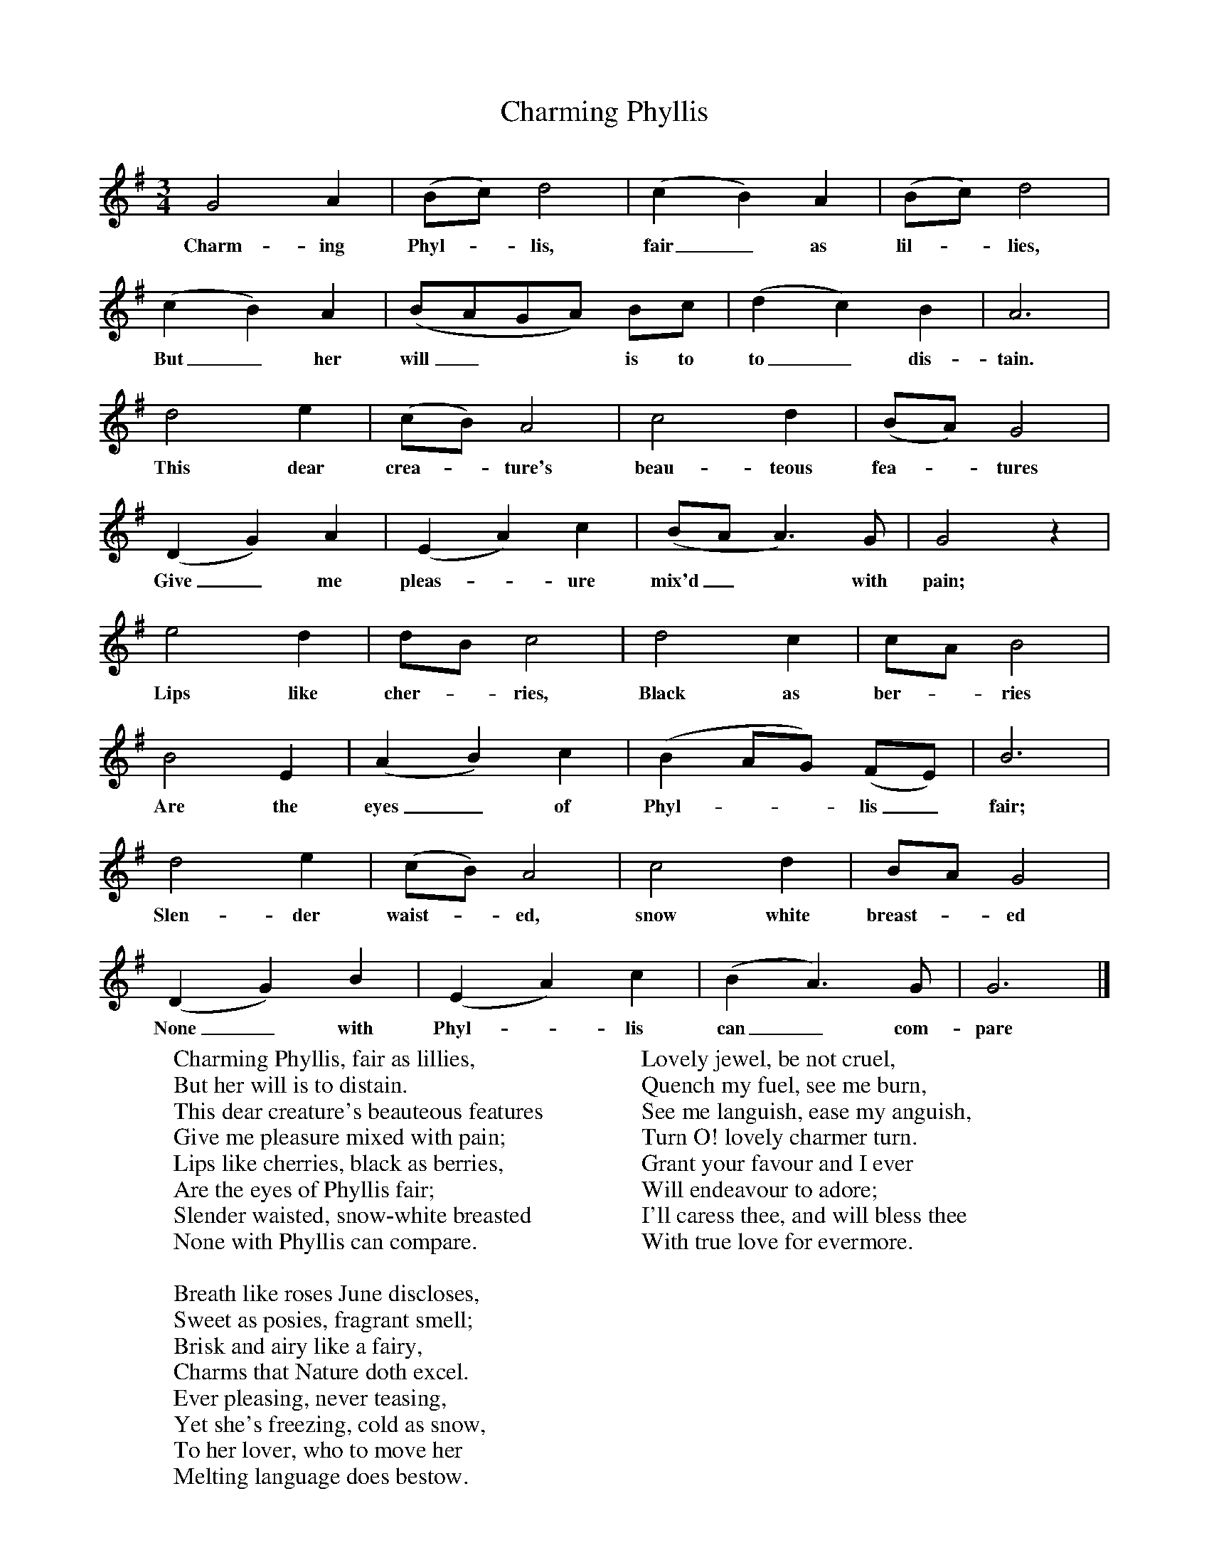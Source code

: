 X:1
T:Charming Phyllis
B:Sabine Baring Gould, 1895, Old English Songs from English Minstrelsie, 1895
F: http://www.folkinfo.org/songs
M:3/4     %Meter
L:1/8     %
K:G
G4 A2 |(Bc) d4 |(c2B2) A2 |(Bc) d4 |
w:Charm-ing Phyl-*lis, fair_ as lil-*lies,
(c2B2) A2 |(BAGA) Bc |(d2c2) B2 |A6 |
w:But_ her will_** is to to_ dis-tain.
d4 e2 |(cB) A4 |c4 d2 |(BA) G4 |
w:This dear crea-*ture's beau-teous fea-*tures
(D2G2) A2 |(E2A2) c2 |(BAA3) G |G4 z2 |
w:Give_ me pleas-*ure mix'd_* with pain;
e4 d2 |dB c4 |d4 c2 |cA B4 |
w:Lips like cher-*ries, Black as ber-*ries
B4 E2 |(A2B2) c2 |(B2AG) (FE) |B6 |
w:Are the eyes_ of Phyl-**lis_ fair;
d4 e2 |(cB) A4 |c4 d2 |BA G4 |
w:Slen-der waist-*ed, snow white breast-*ed
(D2G2) B2 |(E2A2) c2 |(B2A3) G |G6 |]
w:None_ with Phyl-*lis can_ com-pare
W:Charming Phyllis, fair as lillies,
W:But her will is to distain.
W:This dear creature's beauteous features
W:Give me pleasure mixed with pain;
W:Lips like cherries, black as berries,
W:Are the eyes of Phyllis fair;
W:Slender waisted, snow-white breasted
W:None with Phyllis can compare.
W:
W:Breath like roses June discloses,
W:Sweet as posies, fragrant smell;
W:Brisk and airy like a fairy,
W:Charms that Nature doth excel.
W:Ever pleasing, never teasing,
W:Yet she's freezing, cold as snow,
W:To her lover, who to move her
W:Melting language does bestow.
W:
W:Lovely jewel, be not cruel,
W:Quench my fuel, see me burn,
W:See me languish, ease my anguish,
W:Turn O! lovely charmer turn.
W:Grant your favour and I ever
W:Will endeavour to adore;
W:I'll caress thee, and will bless thee
W:With true love for evermore.
W:
W:
